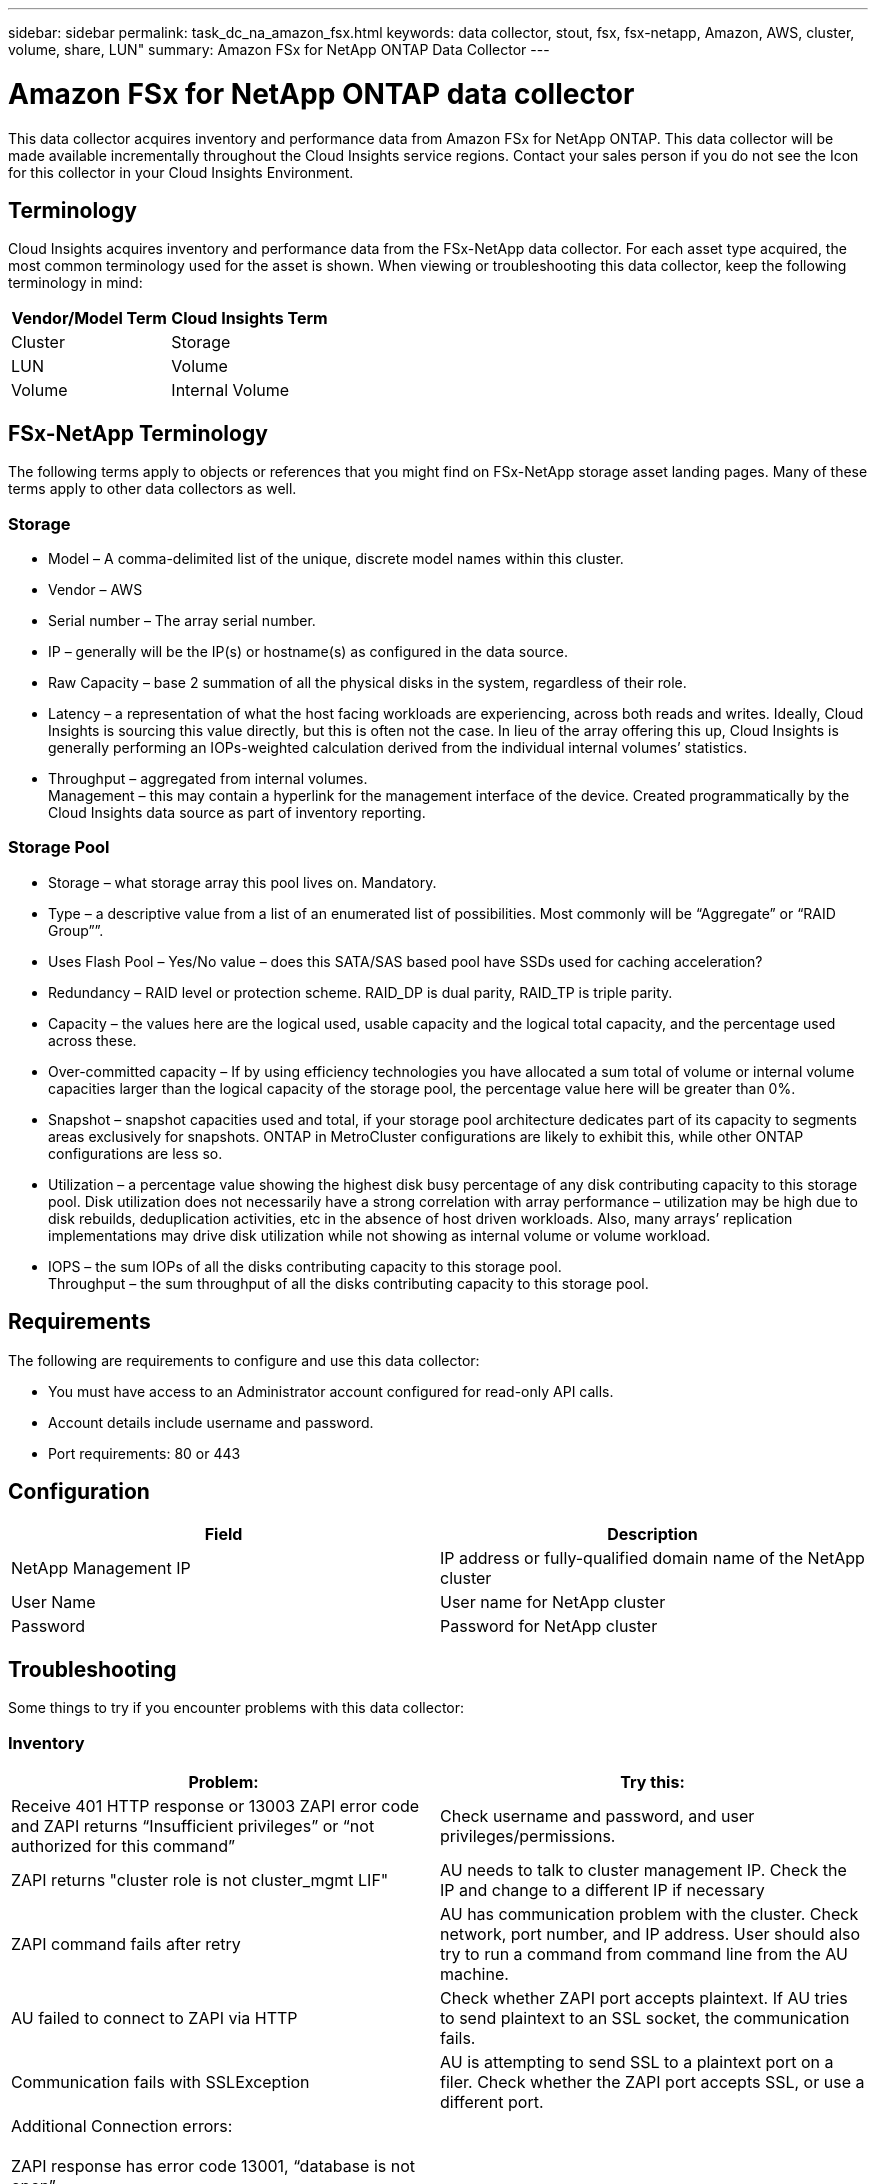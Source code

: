 ---
sidebar: sidebar
permalink: task_dc_na_amazon_fsx.html
keywords: data collector, stout, fsx, fsx-netapp, Amazon, AWS, cluster, volume, share, LUN"
summary: Amazon FSx for NetApp ONTAP Data Collector 
--- 

= Amazon FSx for NetApp ONTAP data collector

:toc: macro
:hardbreaks:
:toclevels: 2
:nofooter:
:icons: font
:linkattrs:
:imagesdir: ./media/

[.lead]

This data collector acquires inventory and performance data from Amazon FSx for NetApp ONTAP. This data collector will be made available incrementally throughout the Cloud Insights service regions. Contact your sales person if you do not see the Icon for this collector in your Cloud Insights Environment.

== Terminology

Cloud Insights acquires inventory and performance data from the FSx-NetApp data collector. For each asset type acquired, the most common terminology used for the asset is shown. When viewing or troubleshooting this data collector, keep the following terminology in mind:

[cols=2*, options="header", cols"50,50"]
|===
|Vendor/Model Term | Cloud Insights Term
|Cluster|Storage
|LUN|Volume
|Volume|Internal Volume
|===

== FSx-NetApp Terminology

The following terms apply to objects or references that you might find on FSx-NetApp storage asset landing pages. Many of these terms apply to other data collectors as well.

=== Storage

* Model – A comma-delimited list of the unique, discrete model names within this cluster. 
* Vendor – AWS
* Serial number – The array serial number. 
* IP – generally will be the IP(s) or hostname(s) as configured in the data source.
//* Microcode version – firmware.
* Raw Capacity – base 2 summation of all the physical disks in the system, regardless of their role.
* Latency – a representation of what the host facing workloads are experiencing, across both reads and writes. Ideally, Cloud Insights is sourcing this value directly, but this is often not the case. In lieu of the array offering this up, Cloud Insights is generally performing an IOPs-weighted calculation derived from the individual internal volumes’ statistics.
* Throughput – aggregated from internal volumes.
Management – this may contain a hyperlink for the management interface of the device. Created programmatically by the Cloud Insights data source as part of inventory reporting.

=== Storage Pool

* Storage – what storage array this pool lives on. Mandatory.
* Type – a descriptive value from a list of an enumerated list of possibilities. Most commonly will be “Aggregate” or “RAID Group””.
//* Node – if this storage array’s architecture is such that pools belong to a specific storage node, its name will be seen here as a hyperlink to its own landing page.
* Uses Flash Pool – Yes/No value – does this SATA/SAS based pool have SSDs used for caching acceleration?
* Redundancy – RAID level or protection scheme. RAID_DP is dual parity, RAID_TP is triple parity.
* Capacity – the values here are the logical used, usable capacity and the logical total capacity, and the percentage used across these.
* Over-committed capacity – If by using efficiency technologies you have allocated a sum total of volume or internal volume capacities larger than the logical capacity of the storage pool, the percentage value here will be greater than 0%.
* Snapshot – snapshot capacities used and total, if your storage pool architecture dedicates part of its capacity to segments areas exclusively for snapshots. ONTAP in MetroCluster configurations are likely to exhibit this, while other ONTAP configurations are less so.
* Utilization – a percentage value showing the highest disk busy percentage of any disk contributing capacity to this storage pool. Disk utilization does not necessarily have a strong correlation with array performance – utilization may be high due to disk rebuilds, deduplication activities, etc in the absence of host driven workloads. Also, many arrays’ replication implementations may drive disk utilization while not showing as internal volume or volume workload.
* IOPS – the sum IOPs of all the disks contributing capacity to this storage pool.
Throughput – the sum throughput of all the disks contributing capacity to this storage pool.

////
=== Storage Node

* Storage – what storage array this node is part of. Mandatory.
* HA Partner – on platforms where a node will fail over to one and only one other node, it will generally be seen here.
* State – health of the node. Only available when the array is healthy enough to be inventoried by a data source.
* Model – model name of the node.
* Version – version name of the device.
* Serial number – The node serial number.
* Memory – base 2 memory if available.
* Utilization – On ONTAP, this is a controller stress index from a proprietary algorithm. With every performance poll, a number between 0 and 100% will be reported that is the higher of either WAFL disk contention, or average CPU utilization. If you observe sustained values > 50%, that is indicative of undersizing – potentially a controller/node not large enough or not enough spinning disks to absorb the write workload.
* IOPS – Derived directly from ONTAP ZAPI calls on the node object.
* Latency – Derived directly from ONTAP ZAPI calls on the node object.
* Throughput – Derived directly from ONTAP ZAPI calls on the node object.
* Processors – CPU count.
////


== Requirements

The following are requirements to configure and use this data collector:

* You must have access to an Administrator account configured for read-only API calls.
* Account details include username and password.
* Port requirements: 80 or 443


== Configuration 

[cols=2*, options="header", cols"50,50"]
|===
|Field|Description
|NetApp Management IP |IP address or fully-qualified domain name of the NetApp cluster
|User Name |User name for NetApp cluster
|Password |Password for NetApp cluster 
|===

////
== Advanced configuration

[cols=2*, options="header", cols"50,50"]
|===
|Field|Description
|Connection type|Choose HTTP (default port 80) or HTTPS (default port 443). The default is HTTPS
|Override Communication Port|Specify a different port if you do not want to use the default
|Inventory Poll Interval (min) |Default is 60 minutes.
//|Inventory concurrent thread count|Thread count for parallel foundation queries
|For TLS for HTTPS|Only allow TLS as protocol when using HTTPS
|Automatically Lookup Netgroups|Enable the automatic netgroup lookups for export policy rules
|Netgroup Expansion|Netgroup Expansion Strategy. Choose _file_ or _shell_. The default is _shell_.
|HTTP read timeout seconds|Default is 30
|Force responses as UTF-8|Forces data collector code to interpret responses from the CLI as being in UTF-8
//|Foundation model writing timeout|Max time before aborting when writing the model to disk. -1 Disables the feature. 0 is for testing only.
|Performance Poll Interval (sec)|Default is 900 seconds.
//|Performance Concurrent thread count|Thread count for parallel performance queries
//|Performance model writing timeout|Max time before aborting when writing the model to disk. -1 Disables the feature. 0 is for testing only.

|Advanced Counter Data Collection|Enable ONTAP integration. Select this to include ONTAP Advanced Counter data in polls. Choose the desired counters from the list.

//|<TBD: New Micro Poll> | Default is 60 seconds
|===
////


== Troubleshooting
Some things to try if you encounter problems with this data collector:

=== Inventory

[cols=2*, options="header", cols"50,50"]
|===
|Problem:|Try this:

|Receive 401 HTTP response or 13003 ZAPI error code and ZAPI returns “Insufficient privileges” or “not authorized for this command”| Check username and password, and user privileges/permissions.

|ZAPI returns "cluster role is not cluster_mgmt LIF"|AU needs to talk to cluster management IP. Check the IP and change to a different IP if necessary

|ZAPI command fails after retry| AU has communication problem with the cluster. Check network, port number, and IP address. User should also try to run a command from command line from the AU machine. 

|AU failed to connect to ZAPI via HTTP| Check whether ZAPI port accepts plaintext. If AU tries to send plaintext to an SSL socket, the communication fails.

|Communication fails with SSLException|AU is attempting to send SSL to a plaintext port on a filer. Check whether the ZAPI port accepts SSL, or use a different port.

|Additional Connection errors:

ZAPI response has error code 13001, “database  is not open”
  
ZAPI error code is 60 and response contains “API did not finish on time”
  
ZAPI response contains “initialize_session() returned NULL environment”
  
ZAPI error code is 14007 and response contains “Node is not healthy”

|Check network, port number, and IP address. User should also try to run a command from command line from the AU machine. 
|===



Additional information may be found from the link:concept_requesting_support.html[Support] page or in the link:https://docs.netapp.com/us-en/cloudinsights/CloudInsightsDataCollectorSupportMatrix.pdf[Data Collector Support Matrix].


